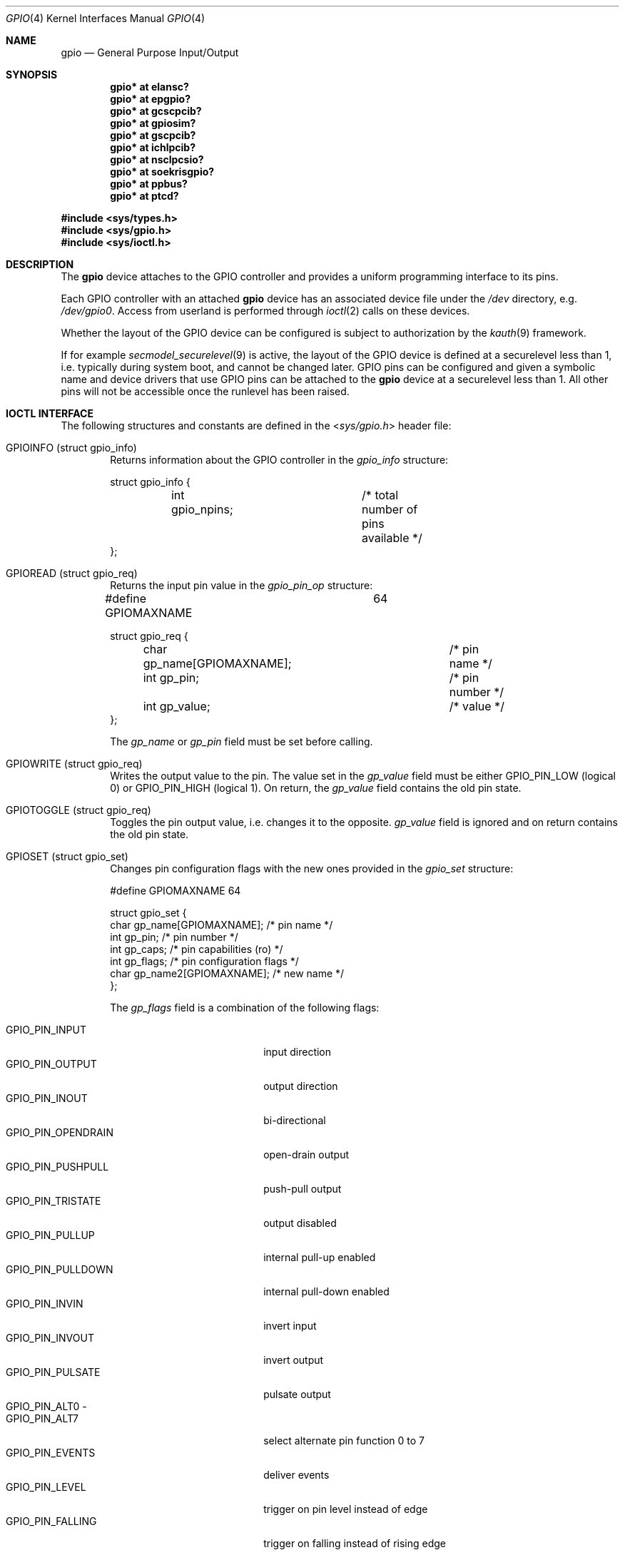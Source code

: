 .\" $NetBSD: gpio.4,v 1.30 2015/12/06 09:38:21 wiz Exp $
.\"	$OpenBSD: gpio.4,v 1.5 2004/11/23 09:39:29 reyk Exp $
.\"
.\" Copyright (c) 2004 Alexander Yurchenko <grange@openbsd.org>
.\"
.\" Permission to use, copy, modify, and distribute this software for any
.\" purpose with or without fee is hereby granted, provided that the above
.\" copyright notice and this permission notice appear in all copies.
.\"
.\" THE SOFTWARE IS PROVIDED "AS IS" AND THE AUTHOR DISCLAIMS ALL WARRANTIES
.\" WITH REGARD TO THIS SOFTWARE INCLUDING ALL IMPLIED WARRANTIES OF
.\" MERCHANTABILITY AND FITNESS. IN NO EVENT SHALL THE AUTHOR BE LIABLE FOR
.\" ANY SPECIAL, DIRECT, INDIRECT, OR CONSEQUENTIAL DAMAGES OR ANY DAMAGES
.\" WHATSOEVER RESULTING FROM LOSS OF USE, DATA OR PROFITS, WHETHER IN AN
.\" ACTION OF CONTRACT, NEGLIGENCE OR OTHER TORTIOUS ACTION, ARISING OUT OF
.\" OR IN CONNECTION WITH THE USE OR PERFORMANCE OF THIS SOFTWARE.
.\"
.Dd December 6, 2015
.Dt GPIO 4
.Os
.Sh NAME
.Nm gpio
.Nd General Purpose Input/Output
.Sh SYNOPSIS
.Cd "gpio* at elansc?"
.Cd "gpio* at epgpio?"
.Cd "gpio* at gcscpcib?"
.Cd "gpio* at gpiosim?"
.Cd "gpio* at gscpcib?"
.Cd "gpio* at ichlpcib?"
.Cd "gpio* at nsclpcsio?"
.Cd "gpio* at soekrisgpio?"
.Cd "gpio* at ppbus?"
.Cd "gpio* at ptcd?"
.Pp
.In sys/types.h
.In sys/gpio.h
.In sys/ioctl.h
.Sh DESCRIPTION
The
.Nm
device attaches to the
.Tn GPIO
controller and provides a uniform programming interface to its pins.
.Pp
Each
.Tn GPIO
controller with an attached
.Nm
device has an associated device file under the
.Pa /dev
directory, e.g.\&
.Pa /dev/gpio0 .
Access from userland is performed through
.Xr ioctl 2
calls on these devices.
.Pp
Whether the layout of the GPIO device can be configured is subject to
authorization by the
.Xr kauth 9
framework.
.Pp
If for example
.Xr secmodel_securelevel 9
is active, the layout of the GPIO device is defined at a securelevel
less than 1, i.e. typically during system boot, and cannot be changed later.
GPIO pins can be configured and given a symbolic name and device drivers
that use GPIO pins can be attached to the
.Nm
device at a securelevel less than 1.
All other pins will not be accessible once the runlevel has been raised.
.Sh IOCTL INTERFACE
The following structures and constants are defined in the
.In sys/gpio.h
header file:
.Pp
.Bl -tag -width XXXX -compact
.It Dv GPIOINFO (struct gpio_info)
Returns information about the
.Tn GPIO
controller in the
.Fa gpio_info
structure:
.Bd -literal
struct gpio_info {
	int gpio_npins;		/* total number of pins available */
};
.Ed
.Pp
.It Dv GPIOREAD (struct gpio_req)
Returns the input pin value in the
.Fa gpio_pin_op
structure:
.Bd -literal
#define GPIOMAXNAME		64

struct gpio_req {
	char gp_name[GPIOMAXNAME];	/* pin name */
	int gp_pin;			/* pin number */
	int gp_value;			/* value */
};
.Ed
.Pp
The
.Fa gp_name
or
.Fa gp_pin
field must be set before calling.
.Pp
.It Dv GPIOWRITE (struct gpio_req)
Writes the output value to the pin.
The value set in the
.Fa gp_value
field must be either
.Dv GPIO_PIN_LOW
(logical 0) or
.Dv GPIO_PIN_HIGH
(logical 1).
On return, the
.Fa gp_value
field contains the old pin state.
.Pp
.It Dv GPIOTOGGLE (struct gpio_req)
Toggles the pin output value, i.e. changes it to the opposite.
.Fa gp_value
field is ignored and on return contains the old pin state.
.Pp
.It Dv GPIOSET (struct gpio_set)
Changes pin configuration flags with the new ones provided in the
.Fa gpio_set
structure:
.Bd -literal
#define GPIOMAXNAME          64

struct gpio_set {
        char gp_name[GPIOMAXNAME];   /* pin name */
        int gp_pin;                     /* pin number */
        int gp_caps;                    /* pin capabilities (ro) */
        int gp_flags;                   /* pin configuration flags */
        char gp_name2[GPIOMAXNAME];  /* new name */
};
.Ed
.Pp
The
.Fa gp_flags
field is a combination of the following flags:
.Pp
.Bl -tag -width GPIO_PIN_OPENDRAIN -compact
.It Dv GPIO_PIN_INPUT
input direction
.It Dv GPIO_PIN_OUTPUT
output direction
.It Dv GPIO_PIN_INOUT
bi-directional
.It Dv GPIO_PIN_OPENDRAIN
open-drain output
.It Dv GPIO_PIN_PUSHPULL
push-pull output
.It Dv GPIO_PIN_TRISTATE
output disabled
.It Dv GPIO_PIN_PULLUP
internal pull-up enabled
.It Dv GPIO_PIN_PULLDOWN
internal pull-down enabled
.It Dv GPIO_PIN_INVIN
invert input
.It Dv GPIO_PIN_INVOUT
invert output
.It Dv GPIO_PIN_PULSATE
pulsate output
.It Dv GPIO_PIN_ALT0 -
.It Dv GPIO_PIN_ALT7
select alternate pin function 0 to 7
.It Dv GPIO_PIN_EVENTS
deliver events
.It Dv GPIO_PIN_LEVEL
trigger on pin level instead of edge
.It Dv GPIO_PIN_FALLING
trigger on falling instead of rising edge
.El
.Pp
Note that the GPIO controller
may not support all of these flags.
On return the
.Fa gp_caps
field contains flags that are supported.
If no flags are specified, the pin configuration stays unchanged.
.Pp
Only GPIO pins that have been set using
.Ar GPIOSET
will be accessible at securelevels greater than 0.
.Pp
.It Dv GPIOUNSET (struct gpio_set)
Unset the specified pin, i.e. clear its name and make it unaccessible
at securelevels greater than 0.
.Pp
.It Dv GPIOATTACH (struct gpio_attach)
Attach the device described in the
.Fa gpio_attach
structure on this gpio device.
.Bd -literal
struct gpio_attach {
        char ga_dvname[16];     /* device name */
        int ga_offset;          /* pin number */
        uint32_t ga_mask;       /* binary mask */
        uint32_t ga_flags;      /* driver dependent */
};
.Ed
.Pp
The
.Xr drvctl 8
command can be used to detach a device from a gpio pin.
.El
.Sh FILES
.Bl -tag -width "/dev/gpiou" -compact
.It /dev/gpio Ns Ar u
GPIO device unit
.Ar u
file.
.El
.Sh SEE ALSO
.Xr ioctl 2 ,
.Xr drvctl 8 ,
.Xr gpioctl 8
.Sh HISTORY
The
.Nm
device first appeared in
.Ox 3.6
and
.Nx 4.0 .
.Sh AUTHORS
.An -nosplit
The
.Nm
driver was written by
.An Alexander Yurchenko Aq Mt grange@openbsd.org .
.Nm
and was ported to
.Nx
by
.An Jared D. McNeill Aq Mt jmcneill@NetBSD.org .
Runtime device attachment was added by
.An Marc Balmer Aq Mt marc@msys.ch .
.Sh BUGS
Event capabilities are not supported.
